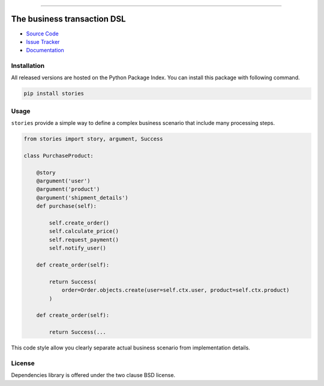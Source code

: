 
.. |travis| image:: https://travis-ci.org/dry-python/stories.svg?branch=master
    :target: https://travis-ci.org/dry-python/stories

.. |codecov| image:: https://codecov.io/gh/dry-python/stories/branch/master/graph/badge.svg
    :target: https://codecov.io/gh/dry-python/stories

.. |pyup| image:: https://pyup.io/repos/github/dry-python/stories/shield.svg
     :target: https://pyup.io/repos/github/dry-python/stories/

.. |codacy| image:: https://api.codacy.com/project/badge/Grade/bd0a5736bc2f43d6b3fcbf3803d50f9b
    :target: https://www.codacy.com/app/dry-python/stories/

.. |pypi| image:: https://img.shields.io/pypi/v/stories.svg
    :target: https://pypi.python.org/pypi/stories/

.. |docs| image:: https://readthedocs.org/projects/stories/badge/?version=latest
    :target: https://stories.readthedocs.io/en/latest/?badge=latest

.. image:: https://raw.githubusercontent.com/dry-python/brand/master/logo/stories.png

|travis| |codecov| |pyup| |codacy| |pypi| |docs|

----

The business transaction DSL
============================

- `Source Code`_
- `Issue Tracker`_
- `Documentation`_

Installation
------------

All released versions are hosted on the Python Package Index.  You can
install this package with following command.

.. code:: bash

    pip install stories

Usage
-----

``stories`` provide a simple way to define a complex business scenario
that include many processing steps.

.. code:: python

    from stories import story, argument, Success

    class PurchaseProduct:

        @story
        @argument('user')
        @argument('product')
        @argument('shipment_details')
        def purchase(self):

            self.create_order()
            self.calculate_price()
            self.request_payment()
            self.notify_user()

        def create_order(self):

            return Success(
                order=Order.objects.create(user=self.ctx.user, product=self.ctx.product)
            )

        def create_order(self):

            return Success(...

This code style allow you clearly separate actual business scenario
from implementation details.

License
-------

Dependencies library is offered under the two clause BSD license.

.. _source code: https://github.com/dry-python/stories
.. _issue tracker: https://github.com/dry-python/stories/issues
.. _documentation: https://stories.readthedocs.io/en/latest/
